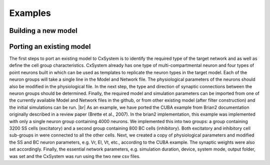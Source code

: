 .. |br| raw:: html

   <br />

Examples
==========



Building a new model
---------------------



Porting an existing model
--------------------------

The first steps to port an existing model to CxSystem is to identify the required type of the target network and as well as define the cell group characteristics. CxSystem already has one type of multi-compartmental neuron and four types of point neurons built in which can be used as templates to replicate the neuron types in the target model. Each of the neuron groups will take a single line in the Model and Network file. The physiological parameters of the neurons should also be modified in the physiological file. In the next step, the type and direction of synaptic connections between the neuron groups should be determined. Finally, the required model and simulation parameters can be imported from one of the currently available Model and Network files in the github, or from other existing model (after filter construction) and the initial simulations can be run. |br|
As an example, we have ported the CUBA example from Brian2 documentation  originally described in a review paper (Brette et al., 2007). In the brian2 implementation, this example was implemented with only a single neuron group containing 4000 neurons. We implemented this into two groups: a group containing 3200 SS cells (excitatory) and a second group containing 800 BC cells (inhibitory). 
Both excitatory and inhibitory cell sub-groups in were connected to all the other cells. 
Next, we created a copy of physiological parameters and modified the SS and BC neuron parameters, e.g. Vr, El, Vt, etc., according to the CUBA example. The synaptic weights were also set accordingly. Finally, the essential network parameters, e.g. simulation duration, device, system mode, output folder, was set and the CxSystem was run using the two new csv files. 
